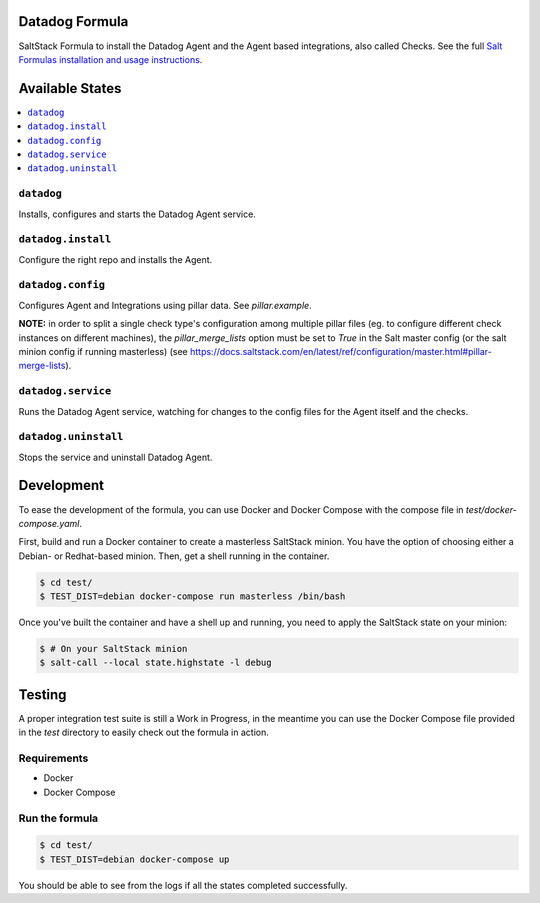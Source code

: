 Datadog Formula
===============

SaltStack Formula to install the Datadog Agent and the Agent based integrations,
also called Checks. See the full `Salt Formulas installation and usage instructions <http://docs.saltstack.com/en/latest/topics/development/conventions/formulas.html>`_.

Available States
================

.. contents::
    :local:

``datadog``
-----------

Installs, configures and starts the Datadog Agent service.

``datadog.install``
------------------

Configure the right repo and installs the Agent.

``datadog.config``
------------------

Configures Agent and Integrations using pillar data. See `pillar.example`.

**NOTE:** in order to split a single check type's configuration among multiple
pillar files (eg. to configure different check instances on different machines),
the `pillar_merge_lists` option must be set to `True` in the Salt master config
(or the salt minion config if running masterless) (see
https://docs.saltstack.com/en/latest/ref/configuration/master.html#pillar-merge-lists).

``datadog.service``
------------------

Runs the Datadog Agent service, watching for changes to the config files for the
Agent itself and the checks.

``datadog.uninstall``
------------------

Stops the service and uninstall Datadog Agent.

Development
===========

To ease the development of the formula, you can use Docker and Docker Compose with
the compose file in `test/docker-compose.yaml`.

First, build and run a Docker container to create a masterless SaltStack minion. You have the option of choosing either
a Debian- or Redhat-based minion. Then, get a shell running in the container.

.. code-block:: shell

    $ cd test/
    $ TEST_DIST=debian docker-compose run masterless /bin/bash

Once you've built the container and have a shell up and running, you need to apply the SaltStack state on your minion:

.. code-block:: shell

    $ # On your SaltStack minion
    $ salt-call --local state.highstate -l debug

Testing
=========

A proper integration test suite is still a Work in Progress, in the meantime you
can use the Docker Compose file provided in the `test` directory to easily check
out the formula in action.

Requirements
------------

* Docker
* Docker Compose

Run the formula
---------------

.. code-block:: shell

    $ cd test/
    $ TEST_DIST=debian docker-compose up

You should be able to see from the logs if all the states completed successfully.
